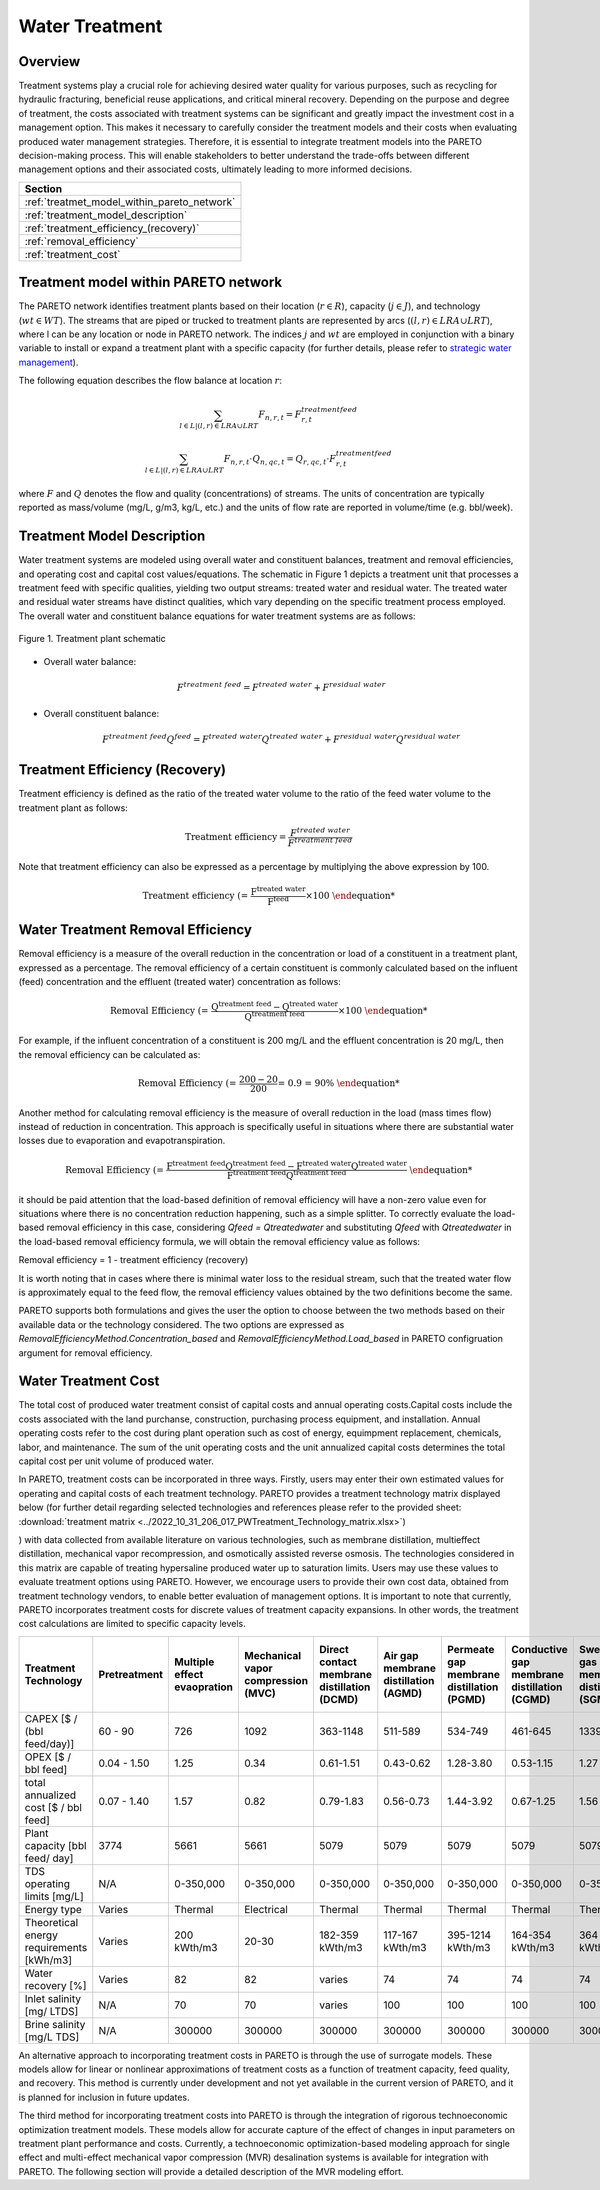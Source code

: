 Water Treatment
===============

Overview
--------

Treatment systems play a crucial role for achieving desired water quality for various purposes, such as recycling for hydraulic fracturing, beneficial reuse applications, and critical mineral recovery.  Depending on the purpose and degree of treatment, the costs associated with treatment systems can be significant and greatly impact the investment cost in a management option. This makes it necessary to carefully consider the treatment models and their costs when evaluating produced water management strategies. Therefore, it is essential to integrate treatment models into the PARETO decision-making process. This will enable stakeholders to better understand the trade-offs between different management options and their associated costs, ultimately leading to more informed decisions.


+--------------------------------------------------------+
| Section                                                |
+========================================================+
| :ref:`treatmet_model_within_pareto_network`            |
+--------------------------------------------------------+
| :ref:`treatment_model_description`                     |
+--------------------------------------------------------+
| :ref:`treatment_efficiency_(recovery)`                 |
+--------------------------------------------------------+
| :ref:`removal_efficiency`                              |
+--------------------------------------------------------+
| :ref:`treatment_cost`                                  |
+--------------------------------------------------------+


.. _treatmet_model_within_pareto_network:

Treatment model within PARETO network
-------------------------------------

The PARETO network identifies treatment plants based on their location (:math:`r \in R`), capacity (:math:`j \in J`), and technology (:math:`wt \in WT`). The streams that are piped or trucked to treatment plants are represented by arcs (:math:`(l,r) \in LRA \cup LRT`), where l can be any location or node in PARETO network. The indices :math:`j` and :math:`wt` are employed in conjunction with a binary variable to install or expand a treatment plant with a specific capacity (for further details, please refer to `strategic  water management <../strategic_water_management/index.rst>`_).
    
The following equation describes the flow balance at location :math:`r`:

.. math::
    
    \sum_{l \in L | (l, r) \in LRA \cup LRT}F_{n,r,t} = F_{r,t}^{treatment\ feed}

.. math::
    
    \sum_{l \in L | (l, r) \in LRA \cup LRT} F_{n,r,t} \cdot Q_{n,qc,t} = Q_{r,qc,t} \cdot F_{r,t}^{treatment\ feed}

where :math:`F` and :math:`Q` denotes the flow and quality (concentrations) of streams. The units of concentration are typically reported as mass/volume (mg/L, g/m3, kg/L, etc.) and the units of flow rate are reported in volume/time (e.g. bbl/week).


.. _treatment_model_description:

Treatment Model Description
-----------------------

Water treatment systems are modeled using overall water and constituent balances, treatment and removal efficiencies, and operating cost and capital cost values/equations. The schematic in Figure 1 depicts a treatment unit that processes a treatment feed with specific qualities, yielding two output streams: treated water and residual water. The treated water and residual water streams have distinct qualities, which vary depending on the specific treatment process employed.
The overall water and constituent balance equations for water treatment systems are as follows:
  

.. figure:: ../../img/treatmentpic.png
    :width: 400
    :align: center

    Figure 1. Treatment plant schematic
 


* Overall water balance: 

  .. math::

      F^{treatment\ feed} = F^{treated\ water} + F^{residual\ water}

* Overall constituent balance: 

  .. math::

      F^{treatment\ feed}Q^{feed} = F^{treated\ water}Q^{treated\ water} + F^{residual\ water}Q^{residual\ water}


.. _treatment_efficiency_(recovery):

Treatment Efficiency (Recovery)
--------------------------------------

Treatment efficiency is defined as the ratio of the treated water volume to the ratio of the feed water volume to the treatment plant as follows:

.. math::
    
    \text{Treatment efficiency} = \frac{F^{treated\ water}}{F^{treatment\ feed}}

Note that treatment efficiency can also be expressed as a percentage by multiplying the above expression by 100.

.. math::
    
    \text{Treatment efficiency (%)} = \frac{F^{treated\ water}}{F^{feed}} \times 100
    

.. _removal_efficiency:

Water Treatment Removal Efficiency
-----------------------------------

Removal efficiency is a measure of the overall reduction in the concentration or load of a constituent in a treatment plant, expressed as a percentage. The removal efficiency of a certain constituent is commonly calculated based on the influent (feed) concentration and the effluent (treated water) concentration as follows:

.. math::
    
    \text{Removal Efficiency (%)} = \frac{Q^{treatment\ feed} - Q^{treated\ water}}{Q^{treatment\ feed}} \times 100

For example, if the influent concentration of a constituent is 200 mg/L and the effluent concentration is 20 mg/L, then the removal efficiency can be calculated as:

.. math::
    
    \text{Removal Efficiency (%)} = \frac{200 - 20}{200} = 0.9 = 90\%

Another method for calculating removal efficiency is the measure of overall reduction in the load (mass times flow) instead of reduction in concentration. This approach is specifically useful in situations where there are substantial water losses due to evaporation and evapotranspiration. 

.. math::

   \text{Removal Efficiency (%)} = \frac{F^{treatment\ feed}Q^{treatment\ feed} - F^{treated\ water}Q^{treated\ water}}{F^{treatment\ feed}Q^{treatment\ feed}}


it should be paid attention that the load-based definition of removal efficiency will have a non-zero value even for situations where there is no concentration reduction happening, such as a simple splitter. To correctly evaluate the load-based removal efficiency in this case, considering `Qfeed = Qtreatedwater` and substituting `Qfeed` with `Qtreatedwater` in the load-based removal efficiency formula, we will obtain the removal efficiency value as follows:

Removal efficiency = 1 - treatment efficiency (recovery)

It is worth noting that in cases where there is minimal water loss to the residual stream, such that the treated water flow is approximately equal to the feed flow, the removal efficiency values obtained by the two definitions become the same. 

PARETO supports both formulations and gives the user the option to choose between the two methods based on their available data or the technology considered. The two options are expressed as `RemovalEfficiencyMethod.Concentration_based` and `RemovalEfficiencyMethod.Load_based` in PARETO configruation argument for removal efficiency.

.. _treatment_cost:

Water Treatment Cost
---------------------
The total cost of produced water treatment consist of capital costs and annual operating costs.Capital costs include the costs associated with the land purchanse, construction, purchasing process equipment, and installation. Annual operating costs refer to the cost during plant operation such as cost of energy, equimpment replacement, chemicals, labor, and maintenance. The sum of the unit operating costs and the unit annualized capital costs determines the total capital cost per unit volume of produced water.

In PARETO, treatment costs can be incorporated in three ways. Firstly, users may enter their own estimated values for operating and capital costs of each treatment technology. PARETO provides a treatment technology matrix displayed below (for further detail regarding selected technologies and references please refer to the provided sheet: :download:`treatment matrix <../2022_10_31_206_017_PWTreatment_Technology_matrix.xlsx>`)

) with data collected from available literature on various technologies, such as membrane distillation, multieffect distillation, mechanical vapor recompression, and osmotically assisted reverse osmosis. The technologies considered in this matrix are capable of treating hypersaline produced water up to saturation limits. Users may use these values to evaluate treatment options using PARETO. However, we encourage users to provide their own cost data, obtained from treatment technology vendors, to enable better evaluation of management options.
It is important to note that currently, PARETO incorporates treatment costs for discrete values of treatment capacity expansions. In other words, the treatment cost calculations are limited to specific capacity levels.

+-------------------------------------------------------------------------------+-----------------+--------------------------------+-------------------------------------------+--------------------------------------------+-------------------------------------------+-------------------------------------------+-------------------------------------------+--------------------------------------------+--------------------------------------------+--------------------------------------------+--------------------------------------------------------+--------------------------------------------+--------------------------------------------+--------------------------------------------------+--------------------------------------------+
|                                   Treatment Technology                        |  Pretreatment   | Multiple effect evaopration    | Mechanical vapor compression (MVC)        | Direct contact membrane distillation (DCMD)| Air gap membrane distillation (AGMD)      | Permeate gap membrane distillation (PGMD) |Conductive gap membrane distillation (CGMD)| Sweeping gas membrane distillation (SGMD)  | Vacuum membrane distillation (VMD)         | Osmotically assisted reverse osmosis (OARO)| Cascading osmotically mediated reverse osmosis (COMRO) | Low-salt rejection reverse osmosis (LSRRO) | Brine reflux OARO (BR-OARO)                | Split feed counterflow reverse osmosis (SF-OARO) | Consecutive loop OARO (CL-OARO)            |
+===============================================================================+=================+================================+===========================================+============================================+===========================================+===========================================+===========================================+============================================+============================================+============================================+========================================================+============================================+============================================+==================================================+============================================+
|CAPEX [$ / (bbl feed/day)]                                                     | 60 - 90         | 726                            | 1092                                      | 363-1148                                   | 511-589                                   | 534-749                                   | 461-645                                   | 1339                                       | 314-689                                    | 448-1432                                   | 1301                                                   | 965                                        | 1389                                       | 1777                                             | 2181                                       |
+-------------------------------------------------------------------------------+-----------------+--------------------------------+-------------------------------------------+--------------------------------------------+-------------------------------------------+-------------------------------------------+-------------------------------------------+--------------------------------------------+--------------------------------------------+--------------------------------------------+--------------------------------------------------------+--------------------------------------------+--------------------------------------------+--------------------------------------------------+--------------------------------------------+
|OPEX [$ / bbl feed]                                                            | 0.04 - 1.50     | 1.25                           | 0.34                                      | 0.61-1.51                                  | 0.43-0.62                                 | 1.28-3.80                                 | 0.53-1.15                                 | 1.27                                       | 0.45-1.77                                  | 0.066-0.32                                 | 0.47                                                   | 0.43                                       | 0.51                                       | 0.55                                             | 0.68                                       |
+-------------------------------------------------------------------------------+-----------------+--------------------------------+-------------------------------------------+--------------------------------------------+-------------------------------------------+-------------------------------------------+-------------------------------------------+--------------------------------------------+--------------------------------------------+--------------------------------------------+--------------------------------------------------------+--------------------------------------------+--------------------------------------------+--------------------------------------------------+--------------------------------------------+
|total annualized cost [$ / bbl feed]                                           | 0.07 - 1.40     | 1.57                           | 0.82                                      | 0.79-1.83                                  | 0.56-0.73                                 | 1.44-3.92                                 | 0.67-1.25                                 | 1.56                                       | 0.60-1.84                                  | 0.12-0.54                                  | 0.83                                                   | 0.7                                        | 0.82                                       | 0.94                                             | 1.15                                       |
+-------------------------------------------------------------------------------+-----------------+--------------------------------+-------------------------------------------+--------------------------------------------+-------------------------------------------+-------------------------------------------+-------------------------------------------+--------------------------------------------+--------------------------------------------+--------------------------------------------+--------------------------------------------------------+--------------------------------------------+--------------------------------------------+--------------------------------------------------+--------------------------------------------+
| Plant capacity [bbl feed/ day]                                                | 3774            | 5661                           | 5661                                      | 5079                                       | 5079                                      | 5079                                      | 5079                                      | 5079                                       | 5079                                       | 2944                                       | 2944                                                   | 2944                                       | 5079                                       | 5079                                             | 5079                                       |
+-------------------------------------------------------------------------------+-----------------+--------------------------------+-------------------------------------------+--------------------------------------------+-------------------------------------------+-------------------------------------------+-------------------------------------------+--------------------------------------------+--------------------------------------------+--------------------------------------------+--------------------------------------------------------+--------------------------------------------+--------------------------------------------+--------------------------------------------------+--------------------------------------------+
| TDS operating limits [mg/L]                                                   | N/A             | 0-350,000                      | 0-350,000                                 | 0-350,000                                  | 0-350,000                                 | 0-350,000                                 | 0-350,000                                 | 0-350,000                                  | 0-350,000                                  | 0-350,000                                  | 0-350,000                                              | 0-350,000                                  | 0-350,000                                  | 0-350,000                                        | 0-350,000                                  |
+-------------------------------------------------------------------------------+-----------------+--------------------------------+-------------------------------------------+--------------------------------------------+-------------------------------------------+-------------------------------------------+-------------------------------------------+--------------------------------------------+--------------------------------------------+--------------------------------------------+--------------------------------------------------------+--------------------------------------------+--------------------------------------------+--------------------------------------------------+--------------------------------------------+
| Energy type                                                                   | Varies          | Thermal                        | Electrical                                | Thermal                                    | Thermal                                   | Thermal                                   | Thermal                                   | Thermal                                    | Thermal                                    | Electrical                                 | Electrical                                             | Electrical                                 | Electrical                                 | Electrical                                       | Electrical                                 |
+-------------------------------------------------------------------------------+-----------------+--------------------------------+-------------------------------------------+--------------------------------------------+-------------------------------------------+-------------------------------------------+-------------------------------------------+--------------------------------------------+--------------------------------------------+--------------------------------------------+--------------------------------------------------------+--------------------------------------------+--------------------------------------------+--------------------------------------------------+--------------------------------------------+
| Theoretical energy requirements [kWh/m3]                                      | Varies          | 200 kWth/m3                    | 20-30                                     | 182-359 kWth/m3                            | 117-167 kWth/m3                           | 395-1214 kWth/m3                          | 164-354 kWth/m3                           | 364 kWth/m3                                | 130-640 kWth/m3                            | 8-20                                       | 12.8                                                   | 28.9                                       | 16.13                                      | 17.46                                            | 26.6                                       |
+-------------------------------------------------------------------------------+-----------------+--------------------------------+-------------------------------------------+--------------------------------------------+-------------------------------------------+-------------------------------------------+-------------------------------------------+--------------------------------------------+--------------------------------------------+--------------------------------------------+--------------------------------------------------------+--------------------------------------------+--------------------------------------------+--------------------------------------------------+--------------------------------------------+
| Water recovery [%]                                                            | Varies          | 82                             | 82                                        | varies                                     | 74                                        | 74                                        | 74                                        | 74                                         | 74                                         | varies                                     | 75                                                     | 75                                         | 74                                         | 74                                               | 74                                         |
+-------------------------------------------------------------------------------+-----------------+--------------------------------+-------------------------------------------+--------------------------------------------+-------------------------------------------+-------------------------------------------+-------------------------------------------+--------------------------------------------+--------------------------------------------+--------------------------------------------+--------------------------------------------------------+--------------------------------------------+--------------------------------------------+--------------------------------------------------+--------------------------------------------+
| Inlet salinity [mg/ LTDS]                                                     | N/A             | 70                             | 70                                        |varies                                      | 100                                       | 100                                       | 100                                       | 100                                        | 100                                        | varies                                     | 70                                                     | 70                                         | 100                                        | 100                                              | 100                                        |
+-------------------------------------------------------------------------------+-----------------+--------------------------------+-------------------------------------------+--------------------------------------------+-------------------------------------------+-------------------------------------------+-------------------------------------------+--------------------------------------------+--------------------------------------------+--------------------------------------------+--------------------------------------------------------+--------------------------------------------+--------------------------------------------+--------------------------------------------------+--------------------------------------------+
| Brine salinity [mg/L TDS]                                                     | N/A             | 300000                         | 300000                                    | 300000                                     | 300000                                    | 300000                                    | 300000                                    | 300000                                     | 300000                                     | 230000                                     | 230000                                                 | 300000                                     | 300000                                     | 300000                                           |300000                                      |
+-------------------------------------------------------------------------------+-----------------+--------------------------------+-------------------------------------------+--------------------------------------------+-------------------------------------------+-------------------------------------------+-------------------------------------------+--------------------------------------------+--------------------------------------------+--------------------------------------------+--------------------------------------------------------+--------------------------------------------+--------------------------------------------+--------------------------------------------------+--------------------------------------------+



An alternative approach to incorporating treatment costs in PARETO is through the use of surrogate models. These models allow for linear or nonlinear approximations of treatment costs as a function of treatment capacity, feed quality, and recovery. This method is currently under development and not yet available in the current version of PARETO, and it is planned for inclusion in future updates.

The third method for incorporating treatment costs into PARETO is through the integration of rigorous technoeconomic optimization treatment models. These models allow for accurate capture of the effect of changes in input parameters on treatment plant performance and costs. Currently, a technoeconomic optimization-based modeling approach for single effect and multi-effect mechanical vapor compression (MVR) desalination systems is available for integration with PARETO. The following section will provide a detailed description of the MVR modeling effort.
